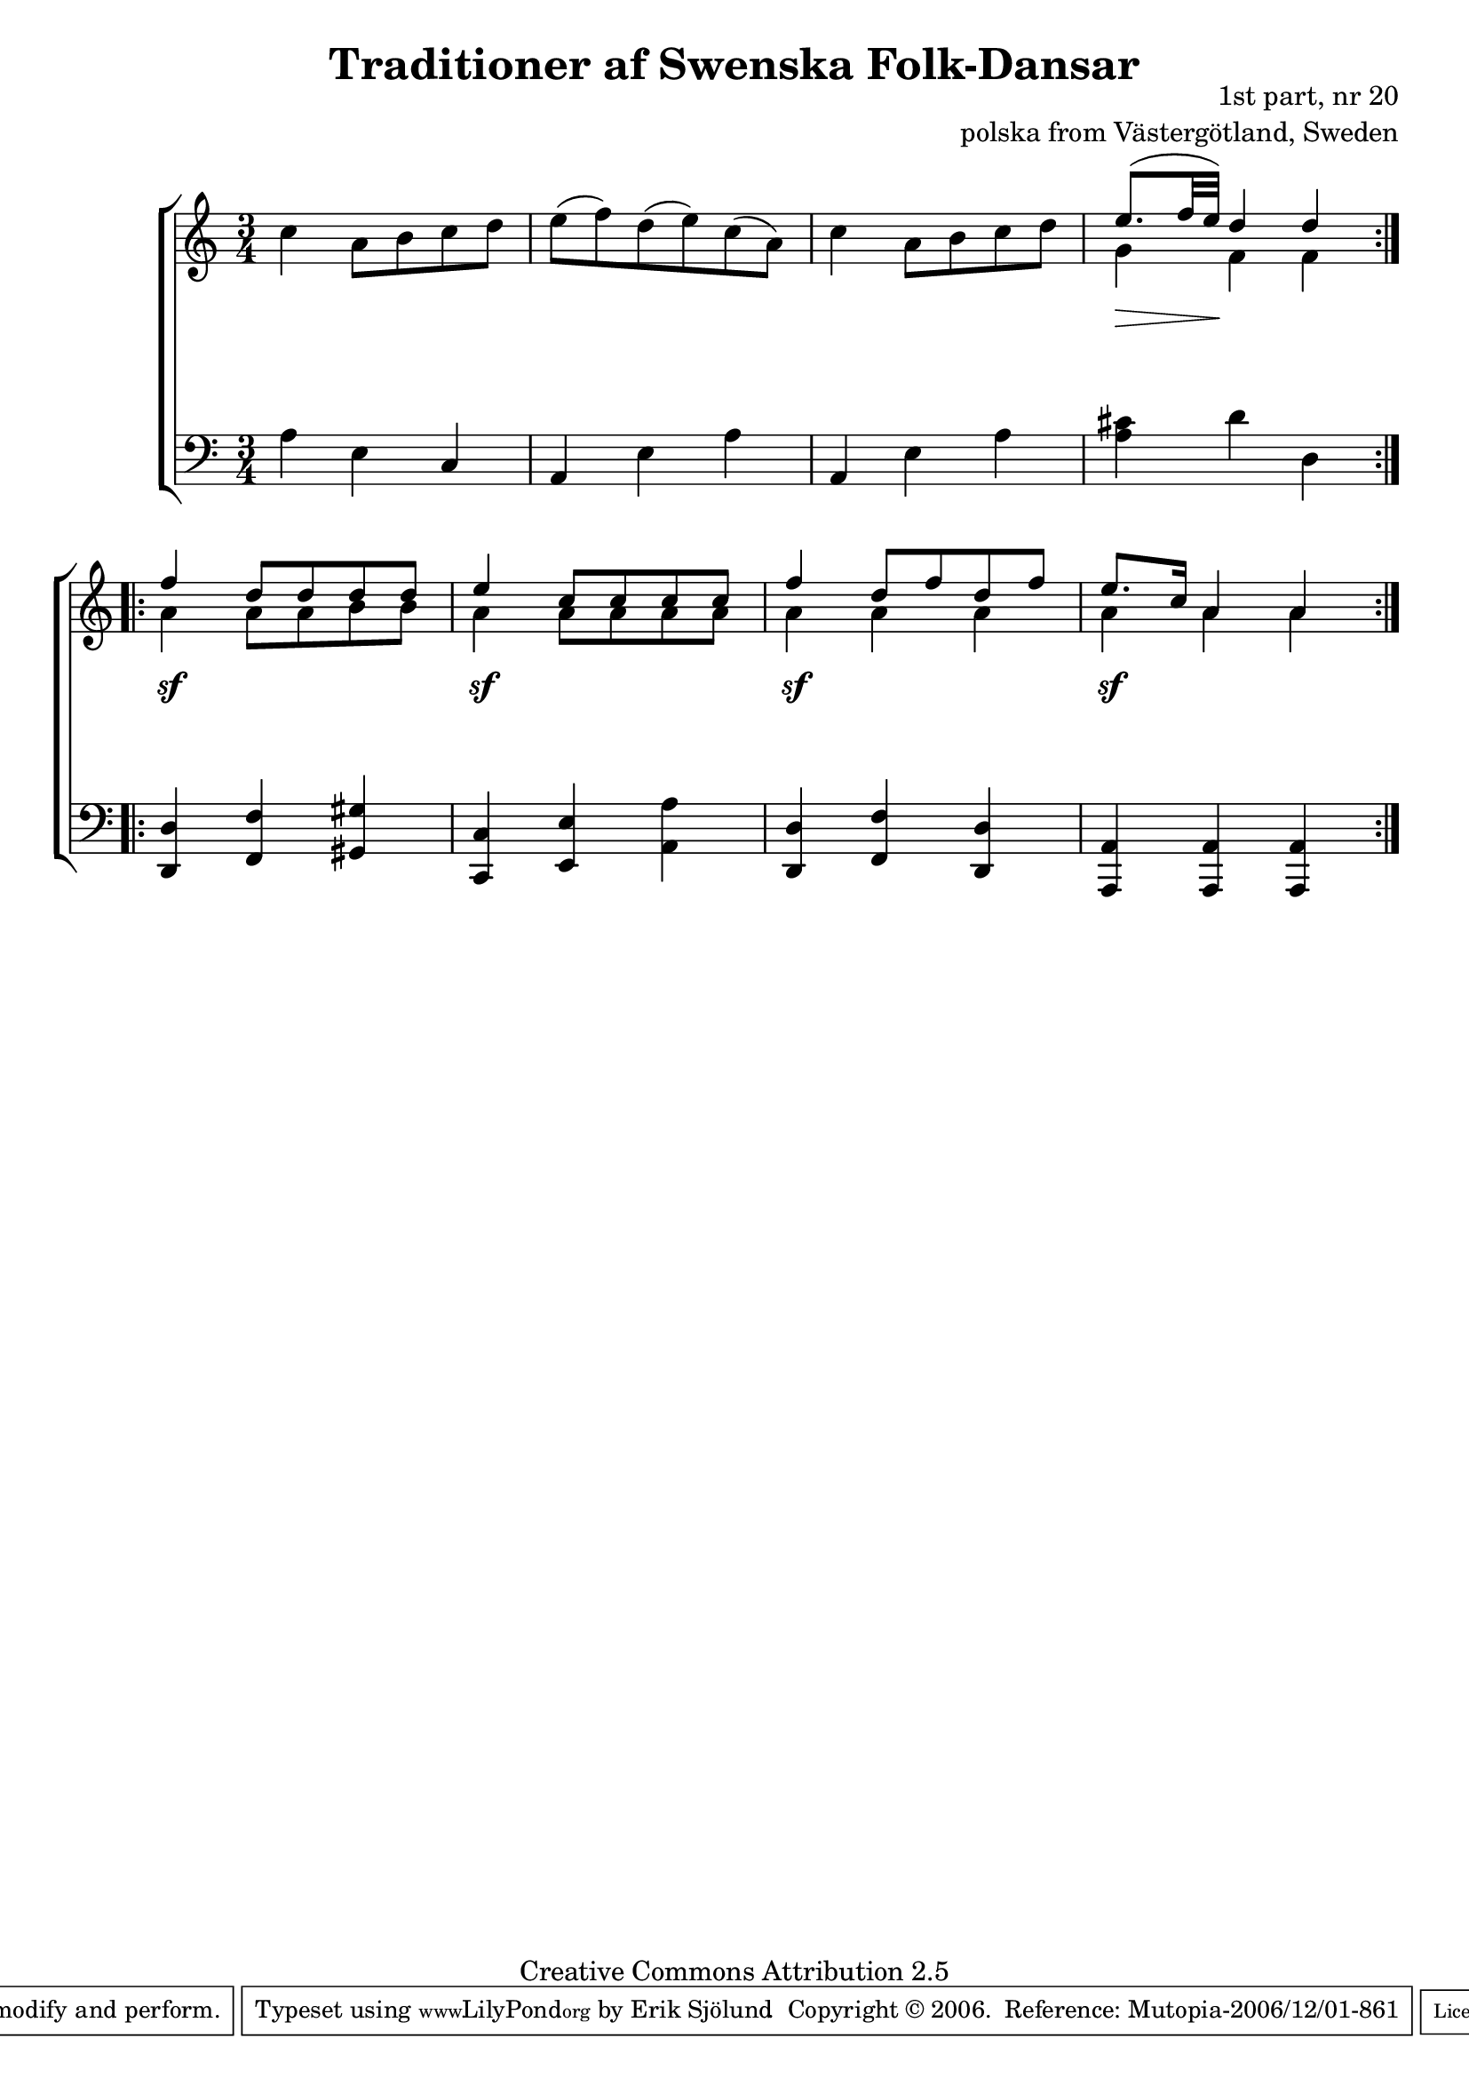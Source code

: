 

\header {
    title = "Traditioner af Swenska Folk-Dansar"
    opus = \markup {
         \column  {
          \right-align  "1st part, nr 20"
   \right-align "polska from Västergötland, Sweden" 
}
 } 
  source = "Traditioner af Swenska Folk-Dansar, 1st part, 1814"



    enteredby = "Erik Sjölund"
				% mutopia headers.

    mutopiatitle = "Traditioner af Swenska Folk-Dansar, 1st part, nr 20"

    mutopiacomposer = "Traditional"
    mutopiainstrument = "Piano"
    style = "Folk"
    copyright = "Creative Commons Attribution 2.5"
    maintainer = "Erik Sjölund"
    maintainerEmail = "erik.sjolund@gmail.com"




    lastupdated = "2006/November/25"
 footer = "Mutopia-2006/12/01-861"
 tagline = \markup { \override #'(box-padding . 1.0) \override #'(baseline-skip . 2.7) \box \center-align { \small \line { Sheet music from \with-url #"http://www.MutopiaProject.org" \line { \teeny www. \hspace #-1.0 MutopiaProject \hspace #-1.0 \teeny .org \hspace #0.5 } • \hspace #0.5 \italic Free to download, with the \italic freedom to distribute, modify and perform. } \line { \small \line { Typeset using \with-url #"http://www.LilyPond.org" \line { \teeny www. \hspace #-1.0 LilyPond \hspace #-1.0 \teeny .org } by \maintainer \hspace #-1.0 . \hspace #0.5 Copyright © 2006. \hspace #0.5 Reference: \footer } } \line { \teeny \line { Licensed under the Creative Commons Attribution 2.5 License, for details see: \hspace #-0.5 \with-url #"http://creativecommons.org/licenses/by/2.5" http://creativecommons.org/licenses/by/2.5 } } } }
  }




     \version "2.8.5"








global={
	\time 3/4
	\key a \minor
}

    
upper =  {
  \global
  \repeat volta 2 {
	c''4 a'8 b' c'' d'' |
	e''( f'') d''( e'') c''( a') |
	c''4 a'8 b' c'' d'' |
<< {	e''8.( f''32 e'') d''4 d''  } \\ { g'4 f'4 f'4 } >> \break
%5

}
  \repeat volta 2 {
<< {	f'' d''8 d'' d'' d'' |
	e''4 c''8 c'' c'' c'' |
	f''4 d''8 f'' d'' f'' |
	e''8. c''16 a'4 a' } \\ { a'4 a'8 a'8 b'8 b'8 

a'4 a'8 a'8 a'8 a'8
a'4 a'4 a'4 a'4 a'4 a'4 } >>
}


}

lower =  {
  \global \clef bass
  \repeat volta 2 {
	a4 e c |
	a, e a |
	a, e a |
	<a cis'> d' d 
}
  \repeat volta 2 {
	<d, d> <f, f> <gis, gis> |
	<c, c> <e, e> <a, a> |
	<d, d> <f, f> <d, d> |
	<a,, a,> <a,, a,> <a,, a,> 
}
}

dynamics = {
  \repeat volta 2 {
\once \override DynamicText #'transparent = ##t  s4 \mf s4 s4

s2.*2
s8.  \> s32 s32 \! s4 s4  


}
  \repeat volta 2 {

s4 \sf s4 s4
s4 \sf s4 s4
s4 \sf s4 s4
s4 \sf s4 s4

}

}



\score {
  \new PianoStaff \with{systemStartDelimiter = #'SystemStartBracket } <<
    \new Staff = "upper" \upper
    \new Dynamics = "dynamics" \dynamics
    \new Staff = "lower" <<
      \clef bass
      \lower
    >>
  >>

  \layout {
    \context {
      \type "Engraver_group"
      \name Dynamics
      \alias Voice % So that \cresc works, for example.
      \consists "Output_property_engraver"
%      \override VerticalAxisGroup #'minimum-Y-extent = #'(-1 . 1)
      \consists "Piano_pedal_engraver"
      \consists "Script_engraver"
      \consists "Dynamic_engraver"
      \consists "Text_engraver"
      \override TextScript #'font-size = #2
      \override TextScript #'font-shape = #'italic

      \override DynamicText #'extra-offset = #'(0 . 2.5)
      \override Hairpin #'extra-offset = #'(0 . 2.5)


      \consists "Skip_event_swallow_translator"
      \consists "Axis_group_engraver"
    }
    \context {\Score \remove "Bar_number_engraver"}
    \context {
      \PianoStaff
      \accepts Dynamics
   \override VerticalAlignment #'forced-distance = #7
  \override SpanBar #'transparent = ##t

    }
  }
}

          


mididynamics = { \dynamics } 
midiupper = { \upper }
midilower = { \lower }

          




\score {
  \unfoldRepeats
  \new PianoStaff <<
    \new Staff = "upper" <<  \midiupper  \mididynamics >>
    \new Staff = "lower" <<  \midilower  \mididynamics >>
  >>
  \midi {
    \context {
      \type "Performer_group"
      \name Dynamics
      \consists "Piano_pedal_performer"
    }
    \context {
      \PianoStaff
      \accepts Dynamics
    }
 \tempo 4=100    
  }
}






  


